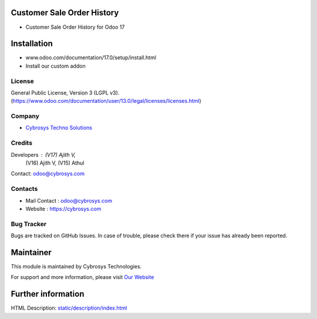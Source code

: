 .. image:: https://img.shields.io/badge/license-LGPL--3-green.svg
    :target: https://www.gnu.org/licenses/lgpl-3.0-standalone.html
    :alt: License: LGPL-3
Customer Sale Order History
===========================
* Customer Sale Order History for Odoo 17

Installation
============
- www.odoo.com/documentation/17.0/setup/install.html
- Install our custom addon

License
-------
General Public License, Version 3 (LGPL v3).
(https://www.odoo.com/documentation/user/13.0/legal/licenses/licenses.html)

Company
-------
* `Cybrosys Techno Solutions <https://cybrosys.com/>`__

Credits
-------
Developers : (V17) Ajith V,
             (V16) Ajith V,
             (V15) Athul
Contact: odoo@cybrosys.com

Contacts
--------
* Mail Contact : odoo@cybrosys.com
* Website : https://cybrosys.com

Bug Tracker
-----------
Bugs are tracked on GitHub Issues. In case of trouble, please check there if your issue has already been reported.

Maintainer
==========
.. image:: https://cybrosys.com/images/logo.png
   :target: https://cybrosys.com

This module is maintained by Cybrosys Technologies.

For support and more information, please visit `Our Website <https://cybrosys.com/>`__

Further information
===================
HTML Description: `<static/description/index.html>`__
